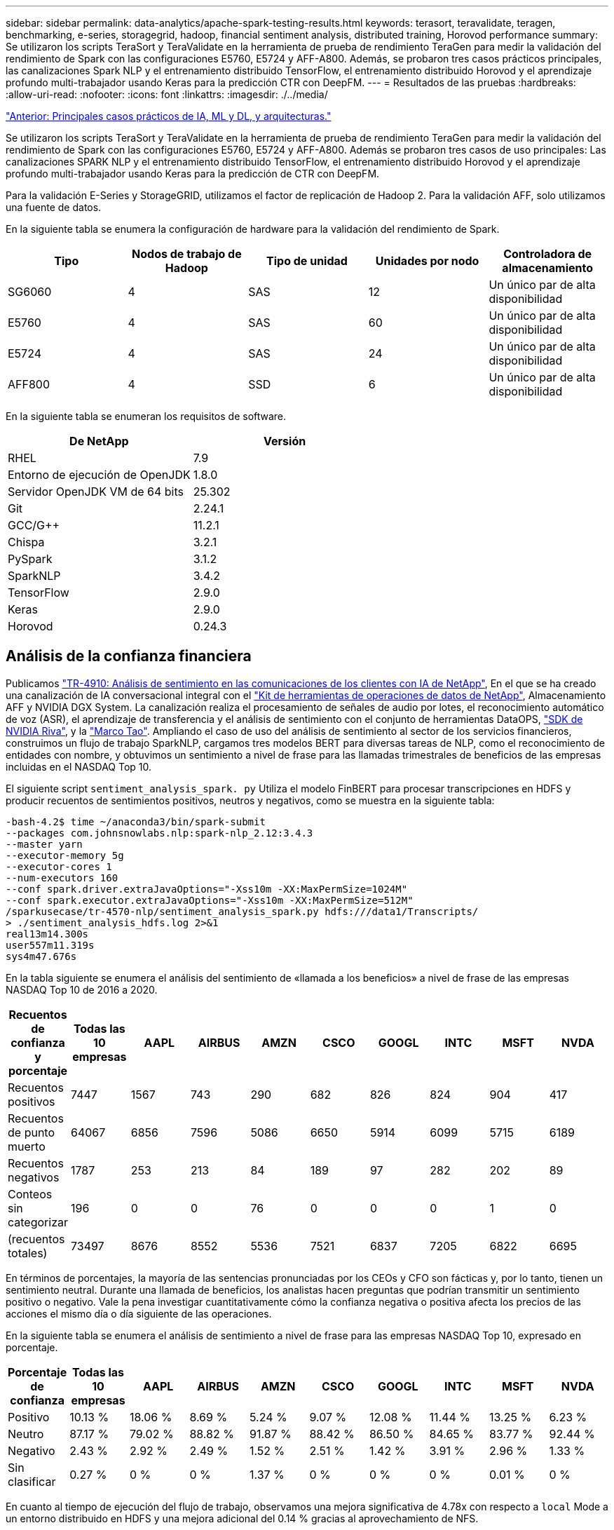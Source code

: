 ---
sidebar: sidebar 
permalink: data-analytics/apache-spark-testing-results.html 
keywords: terasort, teravalidate, teragen, benchmarking, e-series, storagegrid, hadoop, financial sentiment analysis, distributed training, Horovod performance 
summary: Se utilizaron los scripts TeraSort y TeraValidate en la herramienta de prueba de rendimiento TeraGen para medir la validación del rendimiento de Spark con las configuraciones E5760, E5724 y AFF-A800. Además, se probaron tres casos prácticos principales, las canalizaciones Spark NLP y el entrenamiento distribuido TensorFlow, el entrenamiento distribuido Horovod y el aprendizaje profundo multi-trabajador usando Keras para la predicción CTR con DeepFM. 
---
= Resultados de las pruebas
:hardbreaks:
:allow-uri-read: 
:nofooter: 
:icons: font
:linkattrs: 
:imagesdir: ./../media/


link:apache-spark-major-ai,-ml,-and-dl-use-cases-and-architectures.html["Anterior: Principales casos prácticos de IA, ML y DL, y arquitecturas."]

[role="lead"]
Se utilizaron los scripts TeraSort y TeraValidate en la herramienta de prueba de rendimiento TeraGen para medir la validación del rendimiento de Spark con las configuraciones E5760, E5724 y AFF-A800. Además se probaron tres casos de uso principales: Las canalizaciones SPARK NLP y el entrenamiento distribuido TensorFlow, el entrenamiento distribuido Horovod y el aprendizaje profundo multi-trabajador usando Keras para la predicción de CTR con DeepFM.

Para la validación E-Series y StorageGRID, utilizamos el factor de replicación de Hadoop 2. Para la validación AFF, solo utilizamos una fuente de datos.

En la siguiente tabla se enumera la configuración de hardware para la validación del rendimiento de Spark.

|===
| Tipo | Nodos de trabajo de Hadoop | Tipo de unidad | Unidades por nodo | Controladora de almacenamiento 


| SG6060 | 4 | SAS | 12 | Un único par de alta disponibilidad 


| E5760 | 4 | SAS | 60 | Un único par de alta disponibilidad 


| E5724 | 4 | SAS | 24 | Un único par de alta disponibilidad 


| AFF800 | 4 | SSD | 6 | Un único par de alta disponibilidad 
|===
En la siguiente tabla se enumeran los requisitos de software.

|===
| De NetApp | Versión 


| RHEL | 7.9 


| Entorno de ejecución de OpenJDK | 1.8.0 


| Servidor OpenJDK VM de 64 bits | 25.302 


| Git | 2.24.1 


| GCC/G++ | 11.2.1 


| Chispa | 3.2.1 


| PySpark | 3.1.2 


| SparkNLP | 3.4.2 


| TensorFlow | 2.9.0 


| Keras | 2.9.0 


| Horovod | 0.24.3 
|===


== Análisis de la confianza financiera

Publicamos https://docs.netapp.com/us-en/netapp-solutions/ai/ai-sent-support-center-analytics.html["TR-4910: Análisis de sentimiento en las comunicaciones de los clientes con IA de NetApp"^], En el que se ha creado una canalización de IA conversacional integral con el https://github.com/NetApp/netapp-dataops-toolkit["Kit de herramientas de operaciones de datos de NetApp"^], Almacenamiento AFF y NVIDIA DGX System. La canalización realiza el procesamiento de señales de audio por lotes, el reconocimiento automático de voz (ASR), el aprendizaje de transferencia y el análisis de sentimiento con el conjunto de herramientas DataOPS, https://developer.nvidia.com/riva["SDK de NVIDIA Riva"^], y la https://developer.nvidia.com/tao["Marco Tao"^]. Ampliando el caso de uso del análisis de sentimiento al sector de los servicios financieros, construimos un flujo de trabajo SparkNLP, cargamos tres modelos BERT para diversas tareas de NLP, como el reconocimiento de entidades con nombre, y obtuvimos un sentimiento a nivel de frase para las llamadas trimestrales de beneficios de las empresas incluidas en el NASDAQ Top 10.

El siguiente script `sentiment_analysis_spark. py` Utiliza el modelo FinBERT para procesar transcripciones en HDFS y producir recuentos de sentimientos positivos, neutros y negativos, como se muestra en la siguiente tabla:

....
-bash-4.2$ time ~/anaconda3/bin/spark-submit
--packages com.johnsnowlabs.nlp:spark-nlp_2.12:3.4.3
--master yarn
--executor-memory 5g
--executor-cores 1
--num-executors 160
--conf spark.driver.extraJavaOptions="-Xss10m -XX:MaxPermSize=1024M"
--conf spark.executor.extraJavaOptions="-Xss10m -XX:MaxPermSize=512M"
/sparkusecase/tr-4570-nlp/sentiment_analysis_spark.py hdfs:///data1/Transcripts/
> ./sentiment_analysis_hdfs.log 2>&1
real13m14.300s
user557m11.319s
sys4m47.676s
....
En la tabla siguiente se enumera el análisis del sentimiento de «llamada a los beneficios» a nivel de frase de las empresas NASDAQ Top 10 de 2016 a 2020.

|===
| Recuentos de confianza y porcentaje | Todas las 10 empresas | AAPL | AIRBUS | AMZN | CSCO | GOOGL | INTC | MSFT | NVDA 


| Recuentos positivos | 7447 | 1567 | 743 | 290 | 682 | 826 | 824 | 904 | 417 


| Recuentos de punto muerto | 64067 | 6856 | 7596 | 5086 | 6650 | 5914 | 6099 | 5715 | 6189 


| Recuentos negativos | 1787 | 253 | 213 | 84 | 189 | 97 | 282 | 202 | 89 


| Conteos sin categorizar | 196 | 0 | 0 | 76 | 0 | 0 | 0 | 1 | 0 


| (recuentos totales) | 73497 | 8676 | 8552 | 5536 | 7521 | 6837 | 7205 | 6822 | 6695 
|===
En términos de porcentajes, la mayoría de las sentencias pronunciadas por los CEOs y CFO son fácticas y, por lo tanto, tienen un sentimiento neutral. Durante una llamada de beneficios, los analistas hacen preguntas que podrían transmitir un sentimiento positivo o negativo. Vale la pena investigar cuantitativamente cómo la confianza negativa o positiva afecta los precios de las acciones el mismo día o día siguiente de las operaciones.

En la siguiente tabla se enumera el análisis de sentimiento a nivel de frase para las empresas NASDAQ Top 10, expresado en porcentaje.

|===
| Porcentaje de confianza | Todas las 10 empresas | AAPL | AIRBUS | AMZN | CSCO | GOOGL | INTC | MSFT | NVDA 


| Positivo  a| 
10.13 %
| 18.06 % | 8.69 % | 5.24 % | 9.07 % | 12.08 % | 11.44 % | 13.25 % | 6.23 % 


| Neutro | 87.17 % | 79.02 % | 88.82 % | 91.87 % | 88.42 % | 86.50 % | 84.65 % | 83.77 % | 92.44 % 


| Negativo | 2.43 % | 2.92 % | 2.49 % | 1.52 % | 2.51 % | 1.42 % | 3.91 % | 2.96 % | 1.33 % 


| Sin clasificar | 0.27 % | 0 % | 0 % | 1.37 % | 0 % | 0 % | 0 % | 0.01 % | 0 % 
|===
En cuanto al tiempo de ejecución del flujo de trabajo, observamos una mejora significativa de 4.78x con respecto a `local` Mode a un entorno distribuido en HDFS y una mejora adicional del 0.14 % gracias al aprovechamiento de NFS.

....
-bash-4.2$ time ~/anaconda3/bin/spark-submit
--packages com.johnsnowlabs.nlp:spark-nlp_2.12:3.4.3
--master yarn
--executor-memory 5g
--executor-cores 1
--num-executors 160
--conf spark.driver.extraJavaOptions="-Xss10m -XX:MaxPermSize=1024M"
--conf spark.executor.extraJavaOptions="-Xss10m -XX:MaxPermSize=512M"
/sparkusecase/tr-4570-nlp/sentiment_analysis_spark.py file:///sparkdemo/sparknlp/Transcripts/
> ./sentiment_analysis_nfs.log 2>&1
real13m13.149s
user537m50.148s
sys4m46.173s
....
Como se muestra en la siguiente figura, el paralelismo de datos y modelos mejoró el procesamiento de datos y la velocidad de inferencia del modelo TensorFlow distribuido. La ubicación de los datos en NFS produjo un tiempo de ejecución ligeramente mejor porque el cuello de botella del flujo de trabajo es la descarga de modelos preentrenados. Si aumentamos el tamaño de los conjuntos de datos de transcripciones, la ventaja de NFS es más evidente.

image:apache-spark-image11.png["Tiempo de ejecución completo del flujo de trabajo de análisis de sentimiento de Spark NLP."]



== Distribuye la formación con el rendimiento de Horovod

El siguiente comando produjo información de tiempo de ejecución y un archivo de registro en nuestro clúster de Spark mediante una sola `master` nodo con 160 ejecutores cada uno con un núcleo. La memoria del ejecutor estaba limitada a 5 GB para evitar errores de memoria insuficiente. Consulte la sección link:apache-spark-python-scripts-for-each-major-use-case.html["“Guiones de Python para cada caso de uso principal”"] para obtener más información sobre el procesamiento de datos, el entrenamiento de modelos y el cálculo de precisión de modelos en `keras_spark_horovod_rossmann_estimator.py`.

....
(base) [root@n138 horovod]# time spark-submit
--master local
--executor-memory 5g
--executor-cores 1
--num-executors 160
/sparkusecase/horovod/keras_spark_horovod_rossmann_estimator.py
--epochs 10
--data-dir file:///sparkusecase/horovod
--local-submission-csv /tmp/submission_0.csv
--local-checkpoint-file /tmp/checkpoint/
> /tmp/keras_spark_horovod_rossmann_estimator_local. log 2>&1
....
El tiempo de ejecución resultante con diez épocas de entrenamiento fue el siguiente:

....
real43m34.608s
user12m22.057s
sys2m30.127s
....
Se necesitaron más de 43 minutos para procesar datos de entrada, entrenar un modelo DNN, calcular la precisión y generar puntos de control TensorFlow y un archivo CSV para resultados de predicción. Limitamos el número de épocas de entrenamiento a 10, que en la práctica a menudo se establece a 100 para garantizar una precisión satisfactoria del modelo. El tiempo de entrenamiento se escala linealmente con el número de épocas.

A continuación, utilizamos los cuatro nodos de trabajo disponibles en el clúster y ejecutamos el mismo script en `yarn` Modo con datos en HDFS:

....
(base) [root@n138 horovod]# time spark-submit
--master yarn
--executor-memory 5g
--executor-cores 1 --num-executors 160 /sparkusecase/horovod/keras_spark_horovod_rossmann_estimator.py
--epochs 10
--data-dir hdfs:///user/hdfs/tr-4570/experiments/horovod
--local-submission-csv /tmp/submission_1.csv
--local-checkpoint-file /tmp/checkpoint/
> /tmp/keras_spark_horovod_rossmann_estimator_yarn.log 2>&1
....
El tiempo de ejecución resultante se mejoró de la siguiente manera:

....
real8m13.728s
user7m48.421s
sys1m26.063s
....
Con el modelo y paralelismo de datos de Horovod en Spark, vimos una aceleración del tiempo de ejecución de 5.29x de `yarn` vs `local` modo con diez épocas de entrenamiento. Se muestra en la siguiente figura con las leyendas `HDFS` y.. `Local`. El entrenamiento del modelo TensorFlow DNN subyacente puede acelerarse más con GPU, si está disponible. Tenemos pensado llevar a cabo estas pruebas y publicar los resultados en un futuro informe técnico.

En nuestra siguiente prueba se compararon los tiempos de ejecución con los datos de entrada almacenados en NFS frente a HDFS. Se montó el volumen NFS en el AFF A800 `/sparkdemo/horovod` En los cinco nodos (un maestro, cuatro trabajadores) de nuestro clúster de Spark. Hicimos un comando similar al de pruebas anteriores, con el `--data- dir` Ahora el parámetro señala el montaje NFS:

....
(base) [root@n138 horovod]# time spark-submit
--master yarn
--executor-memory 5g
--executor-cores 1
--num-executors 160
/sparkusecase/horovod/keras_spark_horovod_rossmann_estimator.py
--epochs 10
--data-dir file:///sparkdemo/horovod
--local-submission-csv /tmp/submission_2.csv
--local-checkpoint-file /tmp/checkpoint/
> /tmp/keras_spark_horovod_rossmann_estimator_nfs.log 2>&1
....
El tiempo de ejecución resultante con NFS fue el siguiente:

....
real 5m46.229s
user 5m35.693s
sys  1m5.615s
....
Hubo otro 1,3x de aceleración, como se muestra en la siguiente figura. Por lo tanto, con un almacenamiento all-flash de NetApp conectado a su clúster, los clientes disfrutan de las ventajas de una transferencia y distribución de datos rápidas para flujos de trabajo de Horovod Spark, obteniendo una aceleración de 7,55 veces superior en comparación con ejecutarse en un único nodo.

image:apache-spark-image12.png["Tiempo de ejecución de Horovod Spark Workflow."]



== Modelos de aprendizaje profundo para el rendimiento de la predicción CTR

Para sistemas de recomendación diseñados para maximizar CTR, debe aprender sofisticadas interacciones de funciones detrás de comportamientos de usuario que se pueden calcular matemáticamente desde orden bajo hasta orden alto. Tanto las interacciones de funciones de bajo orden como las de alto nivel deben ser igualmente importantes para un buen modelo de aprendizaje profundo sin orientarse hacia uno o hacia otro. DeepFM, una red neuronal basada en máquinas para la factorización profunda, combina máquinas de factorización para recomendaciones y aprendizaje profundo para el aprendizaje de funciones en una nueva arquitectura de redes neuronales.

Aunque las máquinas de factorización convencionales modelan las interacciones de funciones emparejadas como producto interno de vectores latentes entre las características y pueden teóricamente capturar información de alto orden, en la práctica, los profesionales de aprendizaje automático normalmente solo utilizan interacciones de funciones de segundo orden debido a la alta complejidad del almacenamiento y la computación. Variantes de redes neuronales profundas como las de Google https://arxiv.org/abs/1606.07792["Modelos amplios  profundos"^] por otro lado, aprende sofisticadas interacciones de características en una estructura de red híbrida combinando un modelo lineal amplio y un modelo profundo.

Hay dos entradas para este modelo ancho y profundo, uno para el modelo ancho subyacente y el otro para el profundo, la última parte de la cual todavía requiere ingeniería de características expertas y por lo tanto hace la técnica menos generalizable a otros dominios. A diferencia del modelo ancho y profundo, DeepFM puede ser entrenado eficientemente con características RAW sin ninguna ingeniería de características porque su gran parte y la parte profunda comparten la misma entrada y el vector de incrustación.

Primero procesamos el Criteo `train.txt` (11 GB) en un archivo CSV denominado `ctr_train.csv` Almacenados en un montaje NFS `/sparkdemo/tr-4570-data` uso `run_classification_criteo_spark.py` de la sección link:apache-spark-python-scripts-for-each-major-use-case.html["“Guiones de Python para cada caso de uso principal”."] Dentro de este script, la función `process_input_file` realiza varios métodos de cadena para quitar fichas e insertar `‘,’` como delimitador y. `‘\n’` como nueva línea. Tenga en cuenta que sólo necesita procesar el original `train.txt` una vez, para que el bloque de código se muestre como comentarios.

Para las siguientes pruebas de distintos modelos de aprendizaje profundo, utilizamos `ctr_train.csv` como archivo de entrada. En las pruebas posteriores, el archivo CSV de entrada se leyó en un Spark DataFrame con un esquema que contiene un campo de `‘label’`, funciones densas de enteros `['I1', 'I2', 'I3', …, 'I13']`, y las características dispersas `['C1', 'C2', 'C3', …, 'C26']`. Lo siguiente `spark-submit` El comando toma en una entrada CSV, entrena modelos DeepFM con 20% de división para validación cruzada y elige el mejor modelo después de diez épocas de entrenamiento para calcular la precisión de predicción en el conjunto de pruebas:

....
(base) [root@n138 ~]# time spark-submit --master yarn --executor-memory 5g --executor-cores 1 --num-executors 160 /sparkusecase/DeepCTR/examples/run_classification_criteo_spark.py --data-dir file:///sparkdemo/tr-4570-data > /tmp/run_classification_criteo_spark_local.log 2>&1
....
Tenga en cuenta que desde el archivo de datos `ctr_train.csv` Es superior a 11 GB, debe establecer un valor suficiente `spark.driver.maxResultSize` mayor que el tamaño del conjunto de datos para evitar errores.

....
 spark = SparkSession.builder \
    .master("yarn") \
    .appName("deep_ctr_classification") \
    .config("spark.jars.packages", "io.github.ravwojdyla:spark-schema-utils_2.12:0.1.0") \
    .config("spark.executor.cores", "1") \
    .config('spark.executor.memory', '5gb') \
    .config('spark.executor.memoryOverhead', '1500') \
    .config('spark.driver.memoryOverhead', '1500') \
    .config("spark.sql.shuffle.partitions", "480") \
    .config("spark.sql.execution.arrow.enabled", "true") \
    .config("spark.driver.maxResultSize", "50gb") \
    .getOrCreate()
....
En el anterior `SparkSession.builder` la configuración también está activada https://arrow.apache.org/["Flecha Apache"^], Que convierte un DataFrame de Spark en un DataFrame de Pandas con el `df.toPandas()` método.

....
22/06/17 15:56:21 INFO scheduler.DAGScheduler: Job 2 finished: toPandas at /sparkusecase/DeepCTR/examples/run_classification_criteo_spark.py:96, took 627.126487 s
Obtained Spark DF and transformed to Pandas DF using Arrow.
....
Tras la división aleatoria, hay más de 36 M de filas en el conjunto de datos de entrenamiento y 9M de muestras en el conjunto de pruebas:

....
Training dataset size =  36672493
Testing dataset size =  9168124
....
Dado que este informe técnico se centra en las pruebas de CPU sin utilizar ninguna GPU, es imprescindible crear TensorFlow con indicadores adecuados del compilador. Este paso evita llamar a bibliotecas aceleradas por GPU y aprovecha al máximo las instrucciones de TensorFlow Advanced Vector Extensions (AVX) y AVX2. Estas características están diseñadas para cálculos algebraicos lineales como adición vectorizada, multiplicaciones de matrices dentro de un avance de alimentación o entrenamiento DNN de reproducción posterior. La instrucción Multiply Add (FMA) fusionada disponible con AVX2 utilizando registros de coma flotante de 256 bits (FP) es ideal para código entero y tipos de datos, lo que da como resultado una aceleración de hasta dos veces. En lo que respecta a los tipos de datos y código FP, AVX2 logra una aceleración del 8 % con respecto a AVX.

....
2022-06-18 07:19:20.101478: I tensorflow/core/platform/cpu_feature_guard.cc:151] This TensorFlow binary is optimized with oneAPI Deep Neural Network Library (oneDNN) to use the following CPU instructions in performance-critical operations:  AVX2 FMA
To enable them in other operations, rebuild TensorFlow with the appropriate compiler flags.
....
Para crear TensorFlow a partir de origen, NetApp recomienda usar https://bazel.build/["Bazel"^]. Para nuestro entorno, hemos ejecutado los siguientes comandos en el intérprete de comandos del shell para instalar `dnf`, `dnf-plugins`, Y Bazel.

....
yum install dnf
dnf install 'dnf-command(copr)'
dnf copr enable vbatts/bazel
dnf install bazel5
....
Debe habilitar GCC 5 o posterior para utilizar las funciones C++17 durante el proceso de compilación, que proporciona RHEL con la biblioteca de colecciones de software (SCL). Los siguientes comandos se instalan `devtoolset` Y GCC 11.2.1 en nuestro clúster RHEL 7.9:

....
subscription-manager repos --enable rhel-server-rhscl-7-rpms
yum install devtoolset-11-toolchain
yum install devtoolset-11-gcc-c++
yum update
scl enable devtoolset-11 bash
. /opt/rh/devtoolset-11/enable
....
Tenga en cuenta que los dos últimos comandos se habilitan `devtoolset-11`, que utiliza `/opt/rh/devtoolset-11/root/usr/bin/gcc` (GCC 11.2.1). También, asegúrese de que su `git` La versión es superior a 1.8.3 (se incluye con RHEL 7.9). Consulte este apartado https://travis.media/how-to-upgrade-git-on-rhel7-and-centos7/["artículo"^] para la actualización `git` a 2.24.1.

Asumimos que ya ha clonado el repo maestro TensorFlow más reciente. A continuación, cree un `workspace` directorio con un `WORKSPACE` Archivo para crear TensorFlow a partir de origen con AVX, AVX2 y FMA. Ejecute el `configure` Y especifique la ubicación binaria Python correcta. https://developer.nvidia.com/cuda-toolkit["CUDA"^] Está deshabilitado para nuestras pruebas porque no utilizamos una GPU. A. `.bazelrc` el archivo se genera de acuerdo con su configuración. Además, hemos editado el archivo y configurado `build --define=no_hdfs_support=false` Para habilitar el soporte de HDFS. Consulte `.bazelrc` en la sección link:apache-spark-python-scripts-for-each-major-use-case.html["“Guiones de Python para cada caso de uso principal”,"] para ver una lista completa de valores y marcas.

....
./configure
bazel build -c opt --copt=-mavx --copt=-mavx2 --copt=-mfma --copt=-mfpmath=both -k //tensorflow/tools/pip_package:build_pip_package
....
Después de crear TensorFlow con los indicadores correctos, ejecute la siguiente secuencia de comandos para procesar el conjunto de datos de anuncios de visualización Criteo, formar un modelo DeepFM y calcular el área bajo la curva de características operativas del receptor (AUC ROC) a partir de las puntuaciones de predicción.

....
(base) [root@n138 examples]# ~/anaconda3/bin/spark-submit
--master yarn
--executor-memory 15g
--executor-cores 1
--num-executors 160
/sparkusecase/DeepCTR/examples/run_classification_criteo_spark.py
--data-dir file:///sparkdemo/tr-4570-data
> . /run_classification_criteo_spark_nfs.log 2>&1
....
Después de diez épocas de entrenamiento, hemos obtenido la puntuación del AUC en el conjunto de datos de pruebas:

....
Epoch 1/10
125/125 - 7s - loss: 0.4976 - binary_crossentropy: 0.4974 - val_loss: 0.4629 - val_binary_crossentropy: 0.4624
Epoch 2/10
125/125 - 1s - loss: 0.3281 - binary_crossentropy: 0.3271 - val_loss: 0.5146 - val_binary_crossentropy: 0.5130
Epoch 3/10
125/125 - 1s - loss: 0.1948 - binary_crossentropy: 0.1928 - val_loss: 0.6166 - val_binary_crossentropy: 0.6144
Epoch 4/10
125/125 - 1s - loss: 0.1408 - binary_crossentropy: 0.1383 - val_loss: 0.7261 - val_binary_crossentropy: 0.7235
Epoch 5/10
125/125 - 1s - loss: 0.1129 - binary_crossentropy: 0.1102 - val_loss: 0.7961 - val_binary_crossentropy: 0.7934
Epoch 6/10
125/125 - 1s - loss: 0.0949 - binary_crossentropy: 0.0921 - val_loss: 0.9502 - val_binary_crossentropy: 0.9474
Epoch 7/10
125/125 - 1s - loss: 0.0778 - binary_crossentropy: 0.0750 - val_loss: 1.1329 - val_binary_crossentropy: 1.1301
Epoch 8/10
125/125 - 1s - loss: 0.0651 - binary_crossentropy: 0.0622 - val_loss: 1.3794 - val_binary_crossentropy: 1.3766
Epoch 9/10
125/125 - 1s - loss: 0.0555 - binary_crossentropy: 0.0527 - val_loss: 1.6115 - val_binary_crossentropy: 1.6087
Epoch 10/10
125/125 - 1s - loss: 0.0470 - binary_crossentropy: 0.0442 - val_loss: 1.6768 - val_binary_crossentropy: 1.6740
test AUC 0.6337
....
De un modo similar a los casos de uso anteriores, comparamos el tiempo de ejecución del flujo de trabajo de Spark con los datos alojados en diferentes ubicaciones. En la siguiente figura, se muestra una comparación de la predicción del CTR de aprendizaje profundo para un tiempo de ejecución de los flujos de trabajo de Spark.

image:apache-spark-image13.png["Comparación de la predicción del CTR de aprendizaje profundo para un tiempo de ejecución de los flujos de trabajo de Spark."]

link:apache-spark-hybrid-cloud-solution.html["Siguiente: Solución de cloud híbrido."]
